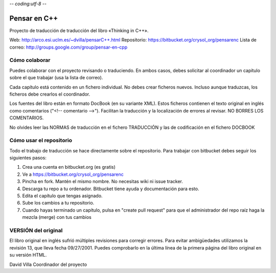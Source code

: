 -*- coding:utf-8 -*-

=============
Pensar en C++
=============

Proyecto de traducción de traducción del libro «Thinking in C++».

Web:             http://arco.esi.uclm.es/~dvilla/pensarC++.html
Repositorio:     https://bitbucket.org/crysol_org/pensarenc
Lista de correo: http://groups.google.com/group/pensar-en-cpp


Cómo colaborar
==============

Puedes colaborar con el proyecto revisando o traduciendo. En ambos casos, debes
solicitar al coordinador un capítulo sobre el que trabajar (usa la lista de
correo).

Cada capítulo está contenido en un fichero individual. No debes crear
ficheros nuevos. Incluso aunque traduzcas, los ficheros debe crearlos el
coordinador.

Los fuentes del libro están en formato DocBook (en su variante XML). Estos
ficheros contienen el texto original en inglés como comentarios ("<!--
comentario -->"). Facilitan la traducción y la localización de errores al
revisar. NO BORRES LOS COMENTARIOS.

No olvides leer las NORMAS de traducción en el fichero TRADUCCIÓN y las
de codificación en el fichero DOCBOOK


Cómo usar el repositorio
========================

Todo el trabajo de traducción se hace directamente sobre el repositorio. Para
trabajar con bitbucket debes seguir los siguientes pasos:

1. Crea una cuenta en bitbucket.org (es gratis)
2. Ve a https://bitbucket.org/crysol_org/pensarenc
3. Pincha en fork. Mantén el mismo nombre. No necesitas wiki ni issue tracker.
4. Descarga tu repo a tu ordenador. Bitbucket tiene ayuda y documentación para esto.
5. Edita el capítulo que tengas asignado.
6. Sube los cambios a tu repositorio.
7. Cuando hayas terminado un capítulo, pulsa en "create pull request" para que
   el administrador del repo raíz haga la mezcla (merge) con tus cambios


VERSIÓN del original
====================

El libro original en inglés sufrió múltiples revisiones para corregir
errores. Para evitar ambigüedades utilizamos la revisión 13, que lleva
fecha 09/27/2001. Puedes comprobarlo en la última línea de la primera
página del libro original en su versión HTML.


David Villa
Coordinador del proyecto
